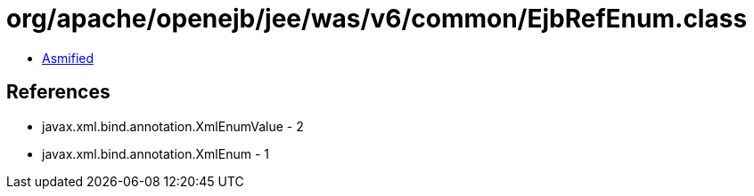 = org/apache/openejb/jee/was/v6/common/EjbRefEnum.class

 - link:EjbRefEnum-asmified.java[Asmified]

== References

 - javax.xml.bind.annotation.XmlEnumValue - 2
 - javax.xml.bind.annotation.XmlEnum - 1
